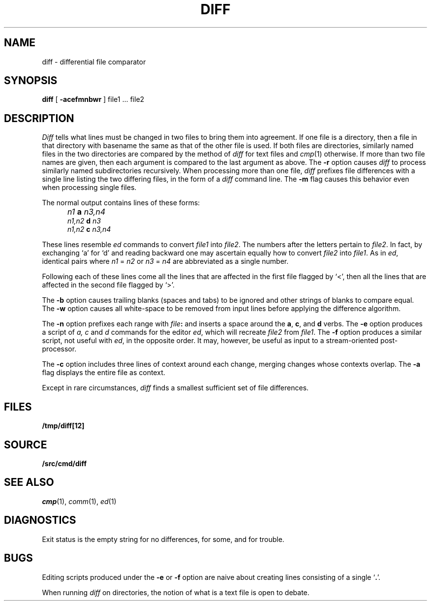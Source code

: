 .TH DIFF 1 
.SH NAME
diff \- differential file comparator
.SH SYNOPSIS
.B diff
[
.B -acefmnbwr
] file1 ... file2
.SH DESCRIPTION
.I Diff
tells what lines must be changed in two files to bring them
into agreement.
If one file
is a directory,
then a file in that directory with basename the same as that of
the other file is used.
If both files are directories, similarly named files in the
two directories are compared by the method of 
.I diff
for text
files and
.IR cmp (1)
otherwise.
If more than two file names are given, then each argument is compared
to the last argument as above.
The 
.B -r
option causes
.I diff
to process similarly named subdirectories recursively.
When processing more than one file, 
.I diff
prefixes file differences with a single line
listing the two differing files, in the form of
a 
.I diff
command line.
The
.B -m
flag causes this behavior even when processing single files.
.PP
The normal output contains lines of these forms:
.IP "" 5
.I n1
.B a
.I n3,n4
.br
.I n1,n2
.B d
.I n3
.br
.I n1,n2
.B c
.I n3,n4
.PP
These lines resemble
.I ed
commands to convert
.I file1
into
.IR file2 .
The numbers after the letters pertain to
.IR file2 .
In fact, by exchanging `a' for `d' and reading backward
one may ascertain equally how to convert 
.I file2
into
.IR file1 .
As in 
.IR ed ,
identical pairs where
.I n1
=
.I n2
or
.I n3
=
.I n4
are abbreviated as a single number.
.PP
Following each of these lines come all the lines that are
affected in the first file flagged by `<', 
then all the lines that are affected in the second file
flagged by `>'.
.PP
The
.B -b
option causes
trailing blanks (spaces and tabs) to be ignored
and other strings of blanks to compare equal.
The
.B -w
option causes all white-space to be removed from input lines
before applying the difference algorithm.
.PP
The
.B -n
option prefixes each range with 
.IB file : \fR
and inserts a space around the 
.BR a ,
.BR c ,
and
.B d
verbs.
The
.B -e
option produces a script of
.I "a, c"
and 
.I d
commands for the editor
.IR ed ,
which will recreate
.I file2
from
.IR file1 .
The
.B -f
option produces a similar script,
not useful with
.IR ed ,
in the opposite order. It may, however, be
useful as input to a stream-oriented post-processor.
.PP
The
.B -c
option includes three lines of context around each
change, merging changes whose contexts overlap.
The
.B -a
flag displays the entire file as context.
.PP
Except in rare circumstances,
.I diff
finds a smallest sufficient set of file
differences.
.SH FILES
.B /tmp/diff[12]
.SH SOURCE
.B \*9/src/cmd/diff
.SH "SEE ALSO"
.IR cmp (1),
.IR comm (1),
.IR ed (1)
.SH DIAGNOSTICS
Exit status is the empty string
for no differences,
.L some
for some, 
and
.L error
for trouble.
.SH BUGS
Editing scripts produced under the
.BR -e " or"
.BR -f " option are naive about"
creating lines consisting of a single `\fB.\fR'.
.PP
When running
.I diff
on directories, the notion of what is a text
file is open to debate.
